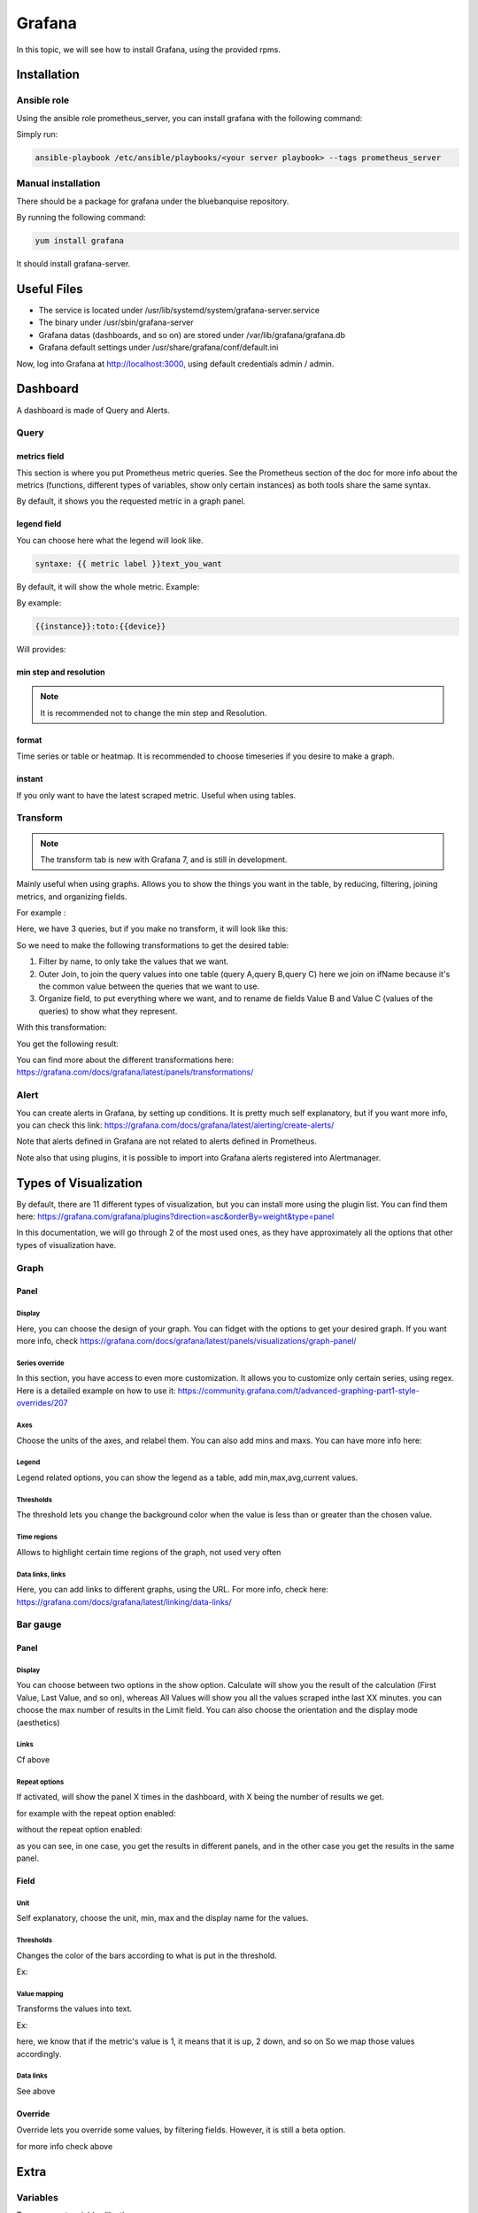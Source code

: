 Grafana
=======

In this topic, we will see how to install Grafana, using the provided rpms.

Installation
------------

Ansible role
^^^^^^^^^^^^

Using the ansible role prometheus_server, you can install grafana with the
following command:

Simply run:

.. code-block:: text

  ansible-playbook /etc/ansible/playbooks/<your server playbook> --tags prometheus_server

Manual installation
^^^^^^^^^^^^^^^^^^^

There should be a package for grafana under the bluebanquise repository.

By running the following command:

.. code-block:: text

  yum install grafana

It should install grafana-server.

Useful Files
------------

* The service is located under /usr/lib/systemd/system/grafana-server.service
* The binary under /usr/sbin/grafana-server
* Grafana datas (dashboards, and so on) are stored under /var/lib/grafana/grafana.db
* Grafana default settings under /usr/share/grafana/conf/default.ini

Now, log into Grafana at http://localhost:3000, using default credentials
admin / admin.

Dashboard
---------

A dashboard is made of Query and Alerts.

Query
^^^^^

metrics field
"""""""""""""

This section is where you put Prometheus metric queries.
See the Prometheus section of the doc for more info about the metrics
(functions, different types of variables, show only certain instances) as both
tools share the same syntax.

.. image:: monitoring/capture/grafana/supp1.PNG
   :width: 80 %

By default, it shows you the requested metric in a graph panel.

.. image:: monitoring/capture/grafana/supp2.PNG
   :width: 80 %

legend field
""""""""""""

You can choose here what the legend will look like.

.. code-block:: text

    syntaxe: {{ metric label }}text_you_want

By default, it will show the whole metric.
Example:

.. image:: monitoring/capture/grafana/legend_field1.PNG
   :width: 60 %

By example:

.. code-block:: text

 {{instance}}:toto:{{device}}

Will provides:

.. image:: monitoring/capture/grafana/legend_field2.PNG
   :width: 30 %

min step and resolution
"""""""""""""""""""""""

.. note::

    It is recommended not to change the min step and Resolution.

format
""""""

Time series or table or heatmap. It is recommended to choose timeseries if you
desire to make a graph.

instant
"""""""

If you only want to have the latest scraped metric.
Useful when using tables.

Transform
^^^^^^^^^

.. note::

    The transform tab is new with Grafana 7, and is still in development.


.. image:: monitoring/capture/grafana/transform1.PNG
   :width: 30 %

Mainly useful when using graphs. Allows you to show the things you want in the
table, by reducing, filtering, joining metrics, and organizing fields.

For example :

.. image:: monitoring/capture/grafana/transformExmemple.PNG
   :width: 50 %

Here, we have 3 queries, but if you make no transform, it will look like this:

.. image:: monitoring/capture/grafana/transformExmemple3.PNG
   :width: 80 %

So we need to make the following transformations to get the desired table:

1. Filter by name, to only take the values that we want.
2. Outer Join, to join the query values into one table (query A,query B,query C) here we join on ifName because it's the common value between the queries that we want to use.
3. Organize field, to put everything where we want, and to rename de fields Value B and Value C (values of the queries)  to show what they represent.

With this transformation:

.. image:: monitoring/capture/grafana/transformExmemple2.PNG
   :width: 80 %

You get the following result:

.. image:: monitoring/capture/grafana/supp3.PNG
   :width: 80 %

You can find more about the different transformations here:
https://grafana.com/docs/grafana/latest/panels/transformations/

Alert
^^^^^

You can create alerts in Grafana, by setting up conditions.
It is pretty much self explanatory, but if you want more info, you can check
this link: https://grafana.com/docs/grafana/latest/alerting/create-alerts/

Note that alerts defined in Grafana are not related to alerts defined in
Prometheus.

Note also that using plugins, it is possible to import into Grafana alerts
registered into Alertmanager.

Types of Visualization
----------------------

By default, there are 11 different types of visualization, but you can install
more using the plugin list.
You can find them here:
https://grafana.com/grafana/plugins?direction=asc&orderBy=weight&type=panel

In this documentation, we will go through 2 of the most used ones, as they have
approximately all the options that other types of visualization have.

Graph
^^^^^

Panel
"""""

Display
*******

Here, you can choose the design of your graph. You can fidget with the options
to get your desired graph.
If you want more info, check
https://grafana.com/docs/grafana/latest/panels/visualizations/graph-panel/

Series override
***************

In this section, you have access to even more customization. It allows you to
customize only certain series, using regex.
Here is a detailed example on how to use it:
https://community.grafana.com/t/advanced-graphing-part1-style-overrides/207

Axes
****

Choose the units of the axes, and relabel them. You can also add mins and maxs.
You can have more info here:


Legend
******

Legend related options, you can show the legend as a table, add min,max,avg,current values.

.. image:: monitoring/capture/grafana/LegendExemple.PNG
   :width: 80 %


Thresholds
**********

The threshold lets you change the background color when the value is less than or greater than the chosen value.

.. image:: monitoring/capture/grafana/thresholdexemple1.PNG
   :width: 80 %


Time regions
************

Allows to highlight certain time regions of the graph, not used very often

Data links, links
*****************

Here, you can add links to different graphs, using the URL.
For more info, check here: https://grafana.com/docs/grafana/latest/linking/data-links/

Bar gauge
^^^^^^^^^

Panel
"""""

Display
*******

You can choose between two options in the show option.
Calculate will show you the result of the calculation (First Value, Last Value, and so on), whereas All Values will show you all the values scraped inthe last XX minutes. you can choose the max number of results in the Limit field.
You can also choose  the orientation and the display mode (aesthetics)

.. image:: monitoring/capture/grafana/BarGaugeex1.PNG
   :width: 80 %


Links
*****

Cf above

Repeat options
**************

If activated, will show the panel X times in the dashboard, with X being the number of results we get.

for example with the repeat option enabled:

.. image:: monitoring/capture/grafana/BarGaugeex2.PNG
   :width: 80 %

without the repeat option enabled:

.. image:: monitoring/capture/grafana/BarGaugeex3.PNG
   :width: 50 %

as you can see, in one case, you get the results in different panels, and in the other case you get the results in the same panel.

Field
"""""

Unit
****

Self explanatory, choose the unit, min, max and the display name for the values.

Thresholds
**********

Changes the color of the bars according to what is put in the threshold.

Ex:

.. image:: monitoring/capture/grafana/thresholdexemple2.PNG
   :width: 80 %

Value mapping
*************

Transforms the values into text.

Ex:

.. image:: monitoring/capture/grafana/ValueMappingEx.PNG
   :width: 80 %

here, we know that if the metric's value is 1, it means that it is up, 2 down, and so on
So we map those values accordingly.


Data links
**********

See above


Override
""""""""

Override lets you override some values, by filtering fields.
However, it is still a beta option.

for more info check above


Extra
-----

Variables
^^^^^^^^^

To access get variables like these:

.. image:: monitoring/capture/grafana/Captureshow.PNG
   :width: 30 %


first, go to the top right corner of grafana:


.. image:: monitoring/capture/grafana/variable.PNG
   :width: 30 %



go to variable


.. image:: monitoring/capture/grafana/Variable1.PNG
   :width: 20 %


Then, enter a query to get the results you want to transform as a variabe.
For exemple:

.. image:: monitoring/capture/grafana/variable2.PNG
   :width: 30 %

by doing this query you get the different instances of ifOutOctets.
without the regex used like that

.. image:: monitoring/capture/grafana/variable3.PNG
   :width: 80 %


you should get results like that:


.. image:: monitoring/capture/grafana/variable4.PNG
   :width: 50 %

however, by using the regex seen above, we get results that can be later used with some queries, like for example ::

    ifConnectorPresent{ifName=~"$interface"}

with $interface the name of our variable.

.. note::

    here, we use =~ in order to accept special regex caracters, like .* for example. You can see more about that in the prometheus part of the documentation


Main Dashboard
^^^^^^^^^^^^^^

To create a main dashboard, simply create a new dashboard, a choose visualisation style "Dashboard list"
you should get something like that:

.. image:: monitoring/capture/grafana/MainDashboard.PNG
   :width: 20 %

choose the Search option
and then simply choose the folder that you want to list.

.. image:: monitoring/capture/grafana/mainDashboard2.PNG
   :width: 80 %

by clicking on the dashboard links, you get redirected to them.
